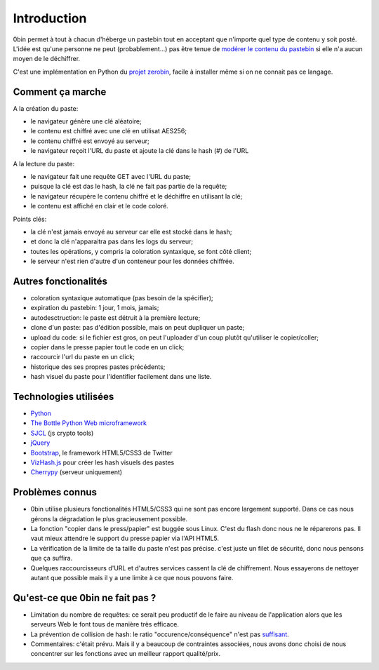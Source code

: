 ============
Introduction
============

0bin permet à tout à chacun d'héberge un pastebin tout en acceptant que n'importe
quel type de contenu y soit posté. L'idée est qu'une personne ne peut (probablement...)
pas être tenue de `modérer le contenu du pastebin`_ si elle n'a aucun moyen
de le déchiffrer.

C'est une implémentation en Python du `projet zerobin`_, facile à installer même
si on ne connait pas ce langage.

Comment ça marche
====================

A la création du paste:

- le navigateur génère une clé aléatoire;
- le contenu est chiffré avec une clé en utilisat AES256;
- le contenu chiffré est envoyé au serveur;
- le navigateur reçoit l'URL du paste et ajoute la clé dans le hash (#) de l'URL

A la lecture du paste:

- le navigateur fait une requête GET avec l'URL du paste;
- puisque la clé est das le hash, la clé ne fait pas partie de la requête;
- le navigateur récupère le contenu chiffré et le déchiffre en utilisant la clé;
- le contenu est affiché en clair et le code coloré.

Points clés:

- la clé n'est jamais envoyé au serveur car elle est stocké dans le hash;
- et donc la clé n'apparaitra pas dans les logs du serveur;
- toutes les opérations, y compris la coloration syntaxique, se font côté client;
- le serveur n'est rien d'autre d'un conteneur pour les données chiffrée.

Autres fonctionalités
======================

- coloration syntaxique automatique (pas besoin de la spécifier);
- expiration du pastebin: 1 jour, 1 mois, jamais;
- autodesctruction: le paste est détruit à la première lecture;
- clone d'un paste: pas d'édition possible, mais on peut dupliquer un paste;
- upload du code: si le fichier est gros, on peut l'uploader d'un coup
  plutôt qu'utiliser le copier/coller;
- copier dans le presse papier tout le code en un click;
- raccourcir l'url du paste en un click;
- historique des ses propres pastes précédents;
- hash visuel du paste pour l'identifier facilement dans une liste.


Technologies utilisées
=======================

- Python_
- `The Bottle Python Web microframework`_
- SJCL_ (js crypto tools)
- jQuery_
- Bootstrap_, le framework HTML5/CSS3 de Twitter
- VizHash.js_ pour créer les hash visuels des pastes
- Cherrypy_ (serveur uniquement)


Problèmes connus
=================

- 0bin utilise plusieurs fonctionalités HTML5/CSS3 qui ne sont pas
  encore largement supporté. Dans ce cas nous gérons la dégradation le plus
  gracieusement possible.
- La fonction "copier dans le press/papier" est buggée sous Linux. C'est du
  flash donc nous ne le réparerons pas. Il vaut mieux attendre le support
  du presse papier via l'API HTML5.
- La vérification de la limite de ta taille du paste n'est pas précise. c'est
  juste un filet de sécurité, donc nous pensons que ça suffira.
- Quelques raccourcisseurs d'URL et d'autres services cassent la clé de
  chiffrement. Nous essayerons de nettoyer autant que possible mais il y
  a une limite à ce que nous pouvons faire.

Qu'est-ce que 0bin ne fait pas ?
=================================

- Limitation du nombre de requêtes: ce serait peu productif de le faire au
  niveau de l'application alors que les serveurs Web le font tous de manière très
  efficace.
- La prévention de collision de hash: le ratio "occurence/conséquence"
  n'est pas suffisant_.
- Commentaires: c'était prévu. Mais il y a beaucoup de contraintes associées,
  nous avons donc choisi de nous concentrer sur les fonctions avec un meilleur
  rapport qualité/prix.


.. _modérer le contenu du pastebin: http://linuxfr.org/news/zerobin-un-pastebin-securise
.. _projet zerobin: https://github.com/sebsauvage/ZeroBin/
.. _Python: https://en.wikipedia.org/wiki/Python_(programming_language)
.. _The Bottle Python Web microframework: http://bottlepy.org/
.. _SJCL: http://crypto.stanford.edu/sjcl/
.. _jQuery: http://jquery.com/
.. _Bootstrap: http://twitter.github.com/bootstrap/
.. _VizHash.js: https://github.com/sametmax/VizHash.js
.. _Cherrypy: http://www.cherrypy.org/ (server only)
.. _suffisant: http://stackoverflow.com/questions/201705/how-many-random-elements-before-md5-produces-collisions